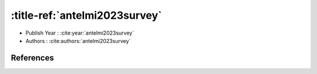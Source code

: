 :title-ref:`antelmi2023survey`
===================================

* Publish Year : :cite:year:`antelmi2023survey`
* Authors : :cite:authors:`antelmi2023survey`

References
----------
.. bibliography::
    :filter: docname in docnames
